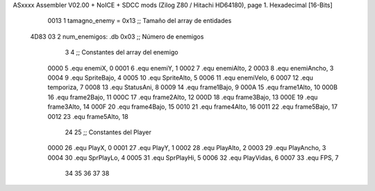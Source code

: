 ASxxxx Assembler V02.00 + NoICE + SDCC mods  (Zilog Z80 / Hitachi HD64180), page 1.
Hexadecimal [16-Bits]



                     0013     1 tamagno_enemy = 0x13                               ;; Tamaño del array de entidades
   4D83 03                    2 num_enemigos: .db 0x03                             ;; Número de enemigos
                              3 
                              4 ;; Constantes del array del enemigo
                     0000     5 .equ enemiX,      0
                     0001     6 .equ enemiY,      1
                     0002     7 .equ enemiAlto,   2
                     0003     8 .equ enemiAncho,  3
                     0004     9 .equ SpriteBajo,  4
                     0005    10 .equ SpriteAlto,  5
                     0006    11 .equ enemiVelo,   6
                     0007    12 .equ temporiza,   7
                     0008    13 .equ StatusAni,   8
                     0009    14 .equ frame1Bajo,  9
                     000A    15 .equ frame1Alto, 10
                     000B    16 .equ frame2Bajo, 11
                     000C    17 .equ frame2Alto, 12
                     000D    18 .equ frame3Bajo, 13
                     000E    19 .equ frame3Alto, 14
                     000F    20 .equ frame4Bajo, 15
                     0010    21 .equ frame4Alto, 16
                     0011    22 .equ frame5Bajo, 17
                     0012    23 .equ frame5Alto, 18
                             24 
                             25 ;; Constantes del Player
                     0000    26 .equ PlayX,      0
                     0001    27 .equ PlayY,      1
                     0002    28 .equ PlayAlto,   2
                     0003    29 .equ PlayAncho,  3
                     0004    30 .equ SprPlayLo,  4
                     0005    31 .equ SprPlayHi,  5
                     0006    32 .equ PlayVidas,  6
                     0007    33 .equ FPS,        7
                             34 
                             35 
                             36 
                             37 
                             38 
